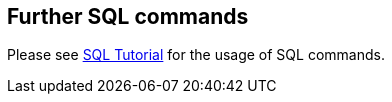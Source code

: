 == Further SQL commands

Please see http://www.vogella.com/tutorials/SQL/article.html[SQL Tutorial] for the usage of SQL commands.
	
